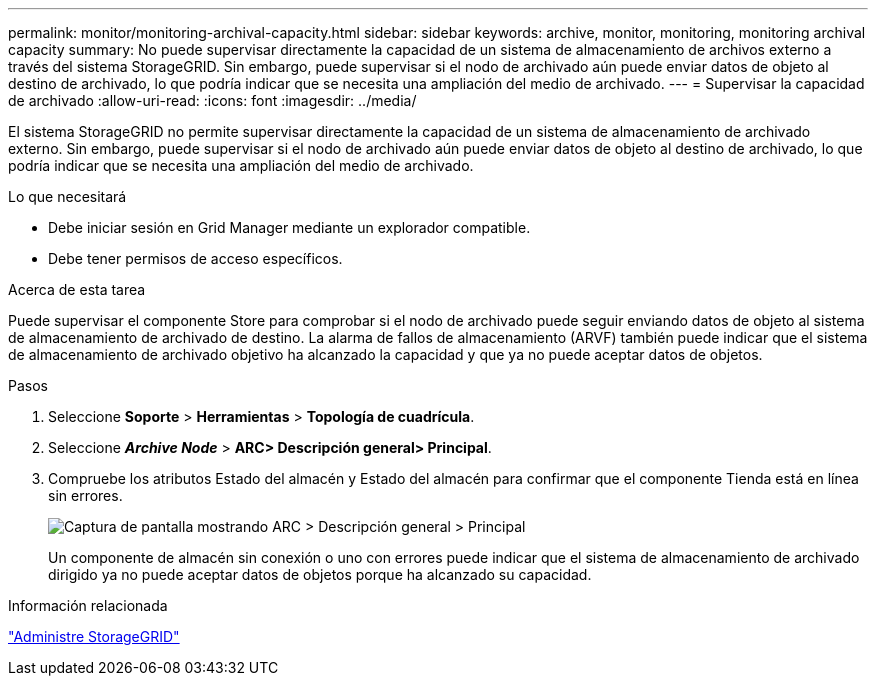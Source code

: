 ---
permalink: monitor/monitoring-archival-capacity.html 
sidebar: sidebar 
keywords: archive, monitor, monitoring, monitoring archival capacity 
summary: No puede supervisar directamente la capacidad de un sistema de almacenamiento de archivos externo a través del sistema StorageGRID. Sin embargo, puede supervisar si el nodo de archivado aún puede enviar datos de objeto al destino de archivado, lo que podría indicar que se necesita una ampliación del medio de archivado. 
---
= Supervisar la capacidad de archivado
:allow-uri-read: 
:icons: font
:imagesdir: ../media/


[role="lead"]
El sistema StorageGRID no permite supervisar directamente la capacidad de un sistema de almacenamiento de archivado externo. Sin embargo, puede supervisar si el nodo de archivado aún puede enviar datos de objeto al destino de archivado, lo que podría indicar que se necesita una ampliación del medio de archivado.

.Lo que necesitará
* Debe iniciar sesión en Grid Manager mediante un explorador compatible.
* Debe tener permisos de acceso específicos.


.Acerca de esta tarea
Puede supervisar el componente Store para comprobar si el nodo de archivado puede seguir enviando datos de objeto al sistema de almacenamiento de archivado de destino. La alarma de fallos de almacenamiento (ARVF) también puede indicar que el sistema de almacenamiento de archivado objetivo ha alcanzado la capacidad y que ya no puede aceptar datos de objetos.

.Pasos
. Seleccione *Soporte* > *Herramientas* > *Topología de cuadrícula*.
. Seleccione *_Archive Node_* > *ARC**> Descripción general**> Principal*.
. Compruebe los atributos Estado del almacén y Estado del almacén para confirmar que el componente Tienda está en línea sin errores.
+
image::../media/store_status_attribute.gif[Captura de pantalla mostrando ARC > Descripción general > Principal]

+
Un componente de almacén sin conexión o uno con errores puede indicar que el sistema de almacenamiento de archivado dirigido ya no puede aceptar datos de objetos porque ha alcanzado su capacidad.



.Información relacionada
link:../admin/index.html["Administre StorageGRID"]
